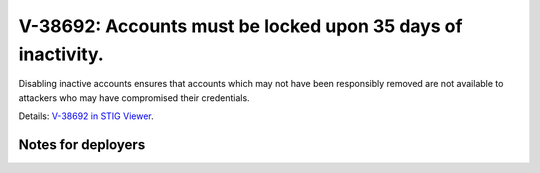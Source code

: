 V-38692: Accounts must be locked upon 35 days of inactivity.
------------------------------------------------------------

Disabling inactive accounts ensures that accounts which may not have been
responsibly removed are not available to attackers who may have compromised
their credentials.

Details: `V-38692 in STIG Viewer`_.

.. _V-38692 in STIG Viewer: https://www.stigviewer.com/stig/red_hat_enterprise_linux_6/2015-05-26/finding/V-38692

Notes for deployers
~~~~~~~~~~~~~~~~~~~
